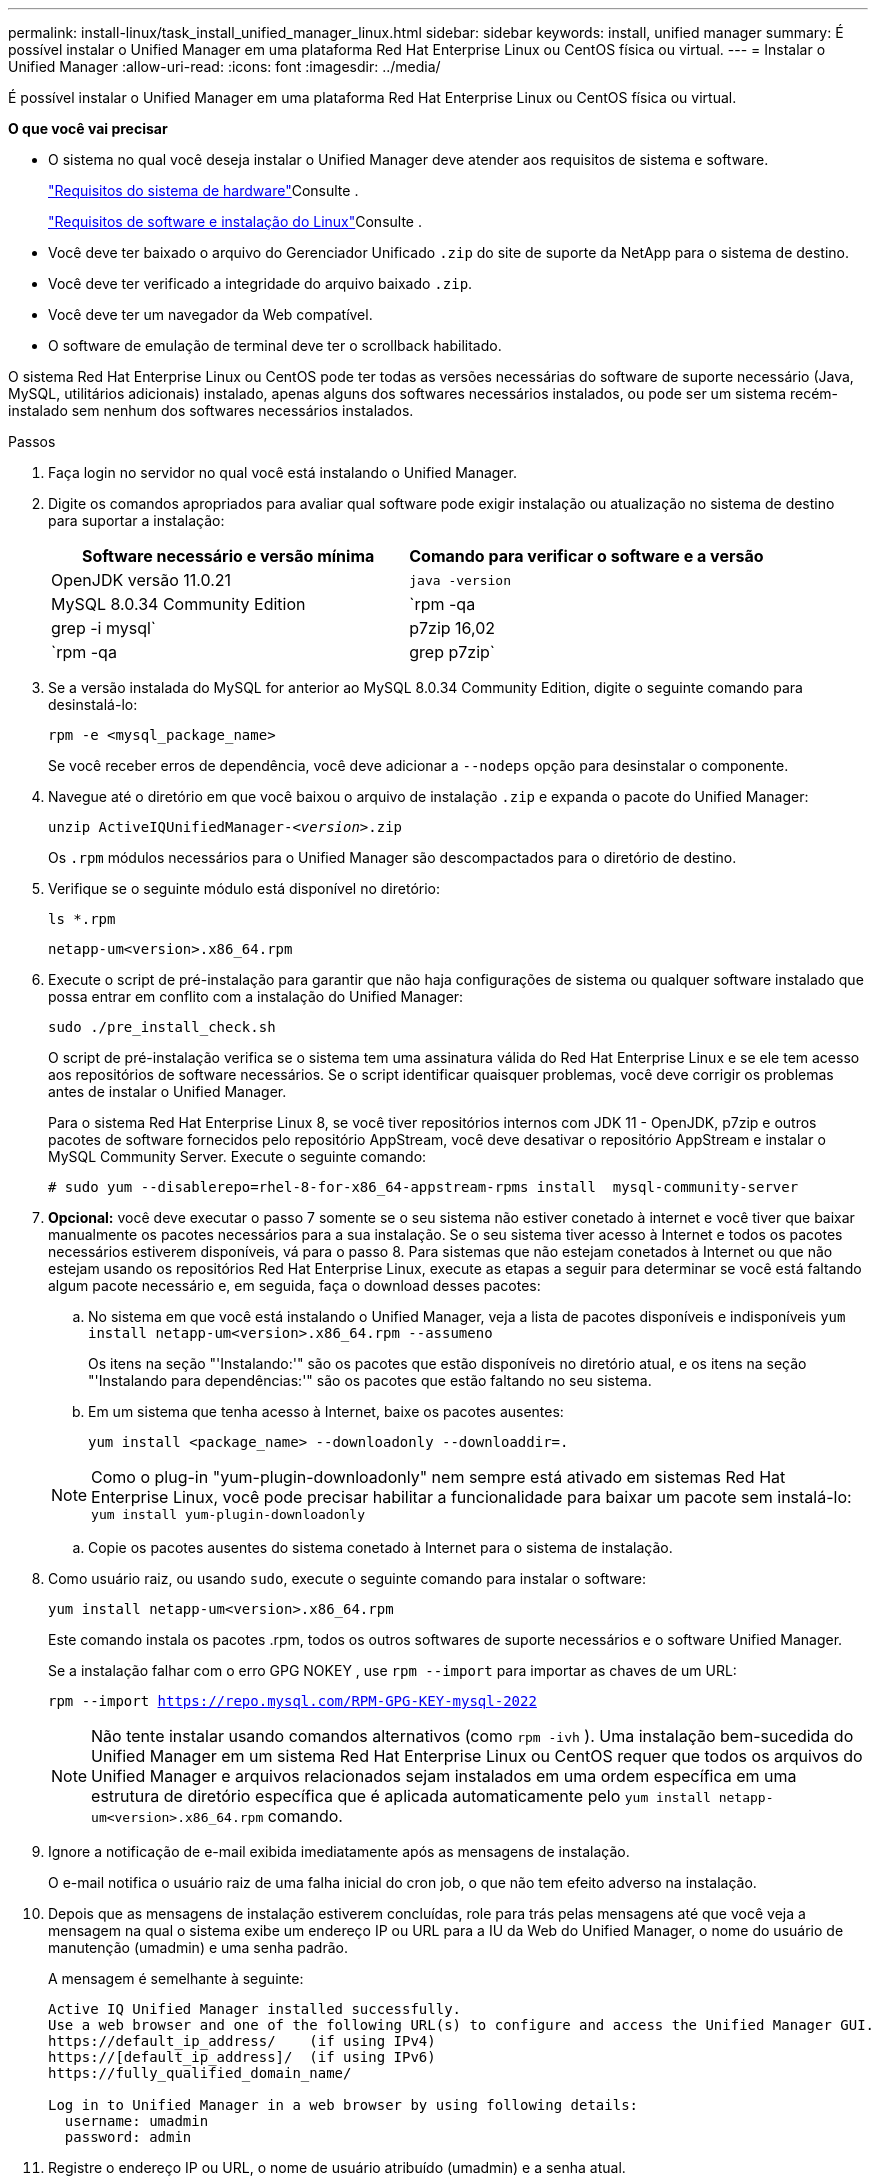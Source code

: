 ---
permalink: install-linux/task_install_unified_manager_linux.html 
sidebar: sidebar 
keywords: install, unified manager 
summary: É possível instalar o Unified Manager em uma plataforma Red Hat Enterprise Linux ou CentOS física ou virtual. 
---
= Instalar o Unified Manager
:allow-uri-read: 
:icons: font
:imagesdir: ../media/


[role="lead"]
É possível instalar o Unified Manager em uma plataforma Red Hat Enterprise Linux ou CentOS física ou virtual.

*O que você vai precisar*

* O sistema no qual você deseja instalar o Unified Manager deve atender aos requisitos de sistema e software.
+
link:concept_virtual_infrastructure_or_hardware_system_requirements.html["Requisitos do sistema de hardware"]Consulte .

+
link:reference_red_hat_and_centos_software_and_installation_requirements.html["Requisitos de software e instalação do Linux"]Consulte .

* Você deve ter baixado o arquivo do Gerenciador Unificado `.zip` do site de suporte da NetApp para o sistema de destino.
* Você deve ter verificado a integridade do arquivo baixado `.zip`.
* Você deve ter um navegador da Web compatível.
* O software de emulação de terminal deve ter o scrollback habilitado.


O sistema Red Hat Enterprise Linux ou CentOS pode ter todas as versões necessárias do software de suporte necessário (Java, MySQL, utilitários adicionais) instalado, apenas alguns dos softwares necessários instalados, ou pode ser um sistema recém-instalado sem nenhum dos softwares necessários instalados.

.Passos
. Faça login no servidor no qual você está instalando o Unified Manager.
. Digite os comandos apropriados para avaliar qual software pode exigir instalação ou atualização no sistema de destino para suportar a instalação:
+
[cols="2*"]
|===
| Software necessário e versão mínima | Comando para verificar o software e a versão 


 a| 
OpenJDK versão 11.0.21
 a| 
`java -version`



 a| 
MySQL 8.0.34 Community Edition
 a| 
`rpm -qa | grep -i mysql`



 a| 
p7zip 16,02
 a| 
`rpm -qa | grep p7zip`

|===
. Se a versão instalada do MySQL for anterior ao MySQL 8.0.34 Community Edition, digite o seguinte comando para desinstalá-lo:
+
`rpm -e <mysql_package_name>`

+
Se você receber erros de dependência, você deve adicionar a `--nodeps` opção para desinstalar o componente.

. Navegue até o diretório em que você baixou o arquivo de instalação `.zip` e expanda o pacote do Unified Manager:
+
`unzip ActiveIQUnifiedManager-_<version>_.zip`

+
Os `.rpm` módulos necessários para o Unified Manager são descompactados para o diretório de destino.

. Verifique se o seguinte módulo está disponível no diretório:
+
`ls *.rpm`

+
`netapp-um<version>.x86_64.rpm`

. Execute o script de pré-instalação para garantir que não haja configurações de sistema ou qualquer software instalado que possa entrar em conflito com a instalação do Unified Manager:
+
`sudo ./pre_install_check.sh`

+
O script de pré-instalação verifica se o sistema tem uma assinatura válida do Red Hat Enterprise Linux e se ele tem acesso aos repositórios de software necessários. Se o script identificar quaisquer problemas, você deve corrigir os problemas antes de instalar o Unified Manager.

+
Para o sistema Red Hat Enterprise Linux 8, se você tiver repositórios internos com JDK 11 - OpenJDK, p7zip e outros pacotes de software fornecidos pelo repositório AppStream, você deve desativar o repositório AppStream e instalar o MySQL Community Server. Execute o seguinte comando:

+
[listing]
----
# sudo yum --disablerepo=rhel-8-for-x86_64-appstream-rpms install  mysql-community-server
----
. *Opcional:* você deve executar o passo 7 somente se o seu sistema não estiver conetado à internet e você tiver que baixar manualmente os pacotes necessários para a sua instalação. Se o seu sistema tiver acesso à Internet e todos os pacotes necessários estiverem disponíveis, vá para o passo 8. Para sistemas que não estejam conetados à Internet ou que não estejam usando os repositórios Red Hat Enterprise Linux, execute as etapas a seguir para determinar se você está faltando algum pacote necessário e, em seguida, faça o download desses pacotes:
+
.. No sistema em que você está instalando o Unified Manager, veja a lista de pacotes disponíveis e indisponíveis
`yum install netapp-um<version>.x86_64.rpm --assumeno`
+
Os itens na seção "'Instalando:'" são os pacotes que estão disponíveis no diretório atual, e os itens na seção "'Instalando para dependências:'" são os pacotes que estão faltando no seu sistema.

.. Em um sistema que tenha acesso à Internet, baixe os pacotes ausentes:
+
`yum install <package_name> --downloadonly --downloaddir=.`

+
[NOTE]
====
Como o plug-in "yum-plugin-downloadonly" nem sempre está ativado em sistemas Red Hat Enterprise Linux, você pode precisar habilitar a funcionalidade para baixar um pacote sem instalá-lo:
`yum install yum-plugin-downloadonly`

====
.. Copie os pacotes ausentes do sistema conetado à Internet para o sistema de instalação.


. Como usuário raiz, ou usando `sudo`, execute o seguinte comando para instalar o software:
+
`yum install netapp-um<version>.x86_64.rpm`

+
Este comando instala os pacotes .rpm, todos os outros softwares de suporte necessários e o software Unified Manager.

+
Se a instalação falhar com o erro GPG NOKEY , use `rpm --import` para importar as chaves de um URL:

+
`rpm --import https://repo.mysql.com/RPM-GPG-KEY-mysql-2022`

+
[NOTE]
====
Não tente instalar usando comandos alternativos (como `rpm -ivh` ). Uma instalação bem-sucedida do Unified Manager em um sistema Red Hat Enterprise Linux ou CentOS requer que todos os arquivos do Unified Manager e arquivos relacionados sejam instalados em uma ordem específica em uma estrutura de diretório específica que é aplicada automaticamente pelo `yum install netapp-um<version>.x86_64.rpm` comando.

====
. Ignore a notificação de e-mail exibida imediatamente após as mensagens de instalação.
+
O e-mail notifica o usuário raiz de uma falha inicial do cron job, o que não tem efeito adverso na instalação.

. Depois que as mensagens de instalação estiverem concluídas, role para trás pelas mensagens até que você veja a mensagem na qual o sistema exibe um endereço IP ou URL para a IU da Web do Unified Manager, o nome do usuário de manutenção (umadmin) e uma senha padrão.
+
A mensagem é semelhante à seguinte:

+
[listing]
----
Active IQ Unified Manager installed successfully.
Use a web browser and one of the following URL(s) to configure and access the Unified Manager GUI.
https://default_ip_address/    (if using IPv4)
https://[default_ip_address]/  (if using IPv6)
https://fully_qualified_domain_name/

Log in to Unified Manager in a web browser by using following details:
  username: umadmin
  password: admin
----
. Registre o endereço IP ou URL, o nome de usuário atribuído (umadmin) e a senha atual.
. Se você criou uma conta de usuário umadmin com um diretório inicial personalizado antes de instalar o Unified Manager, você deve especificar o shell de login do usuário umadmin:
+
`usermod -s /bin/maintenance-user-shell.sh umadmin`



Acesse a IU da Web para alterar a senha padrão do usuário umadmin e execute a configuração inicial do Unified Manager, conforme descrito em link:../config/concept_configure_unified_manager.html["Configurando o Active IQ Unified Manager"]. É obrigatório alterar a senha padrão do usuário umadmin.
